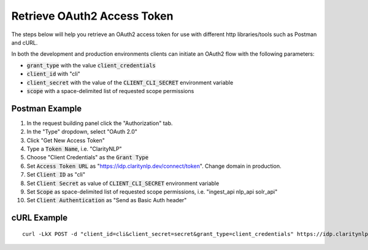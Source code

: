 Retrieve OAuth2 Access Token
============================

The steps below will help you retrieve an OAuth2 access token for use with different http libraries/tools such as Postman and cURL.

In both the development and production environments clients can initiate an OAuth2 flow with the following parameters:

* :code:`grant_type` with the value :code:`client_credentials`
* :code:`client_id` with "cli"
* :code:`client_secret` with the value of the :code:`CLIENT_CLI_SECRET` environment variable
* :code:`scope` with a space-delimited list of requested scope permissions

Postman Example
---------------

1. In the request building panel click the "Authorization" tab.
2. In the "Type" dropdown, select "OAuth 2.0"
3. Click "Get New Access Token"
4. Type a :code:`Token Name`, i.e. "ClarityNLP"
5. Choose "Client Credentials" as the :code:`Grant Type`
6. Set :code:`Access Token URL` as "https://idp.claritynlp.dev/connect/token". Change domain in production.
7. Set :code:`Client ID` as "cli"
8. Set :code:`Client Secret` as value of :code:`CLIENT_CLI_SECRET` environment variable
9. Set :code:`Scope` as space-delimited list of requested scope permissions, i.e. "ingest_api nlp_api solr_api"
10. Set :code:`Client Authentication` as "Send as Basic Auth header"

cURL Example
------------

::

  curl -LkX POST -d "client_id=cli&client_secret=secret&grant_type=client_credentials" https://idp.claritynlp.dev/connect/token
